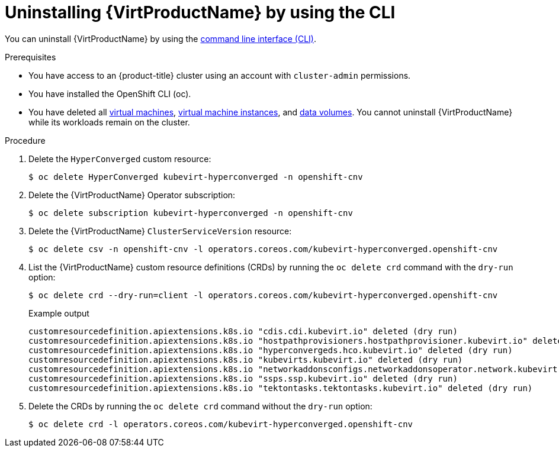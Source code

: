 // Module included in the following assemblies:
//
// * virt/install/uninstalling-virt.adoc

:_content-type: PROCEDURE
[id="virt-deleting-virt-cli_{context}"]
= Uninstalling {VirtProductName} by using the CLI

You can uninstall {VirtProductName} by using the xref:../../cli_reference/openshift_cli/getting-started-cli.adoc#cli-getting-started[command line interface (CLI)].

.Prerequisites

* You have access to an {product-title} cluster using an account with `cluster-admin` permissions.
* You have installed the OpenShift CLI (oc).
* You have deleted all xref:../../virt/virtual_machines/virt-delete-vms.adoc#virt-delete-vm-web_virt-delete-vms[virtual machines], xref:../../virt/virtual_machines/virt-manage-vmis.adoc#virt-deleting-vmis-cli_virt-manage-vmis[virtual machine instances],
and xref:../../virt/virtual_machines/virtual_disks/virt-deleting-datavolumes.adoc#virt-deleting-dvs_virt-deleting-datavolumes[data volumes]. You cannot uninstall {VirtProductName} while its workloads remain on the cluster.

.Procedure

. Delete the `HyperConverged` custom resource:
+
[source,terminal]
----
$ oc delete HyperConverged kubevirt-hyperconverged -n openshift-cnv
----

. Delete the {VirtProductName} Operator subscription:
+
[source,terminal]
----
$ oc delete subscription kubevirt-hyperconverged -n openshift-cnv
----

. Delete the {VirtProductName} `ClusterServiceVersion` resource:
+
[source,terminal]
----
$ oc delete csv -n openshift-cnv -l operators.coreos.com/kubevirt-hyperconverged.openshift-cnv
----

. List the {VirtProductName} custom resource definitions (CRDs) by running the `oc delete crd` command with the `dry-run` option:
+
[source,terminal]
----
$ oc delete crd --dry-run=client -l operators.coreos.com/kubevirt-hyperconverged.openshift-cnv
----
+
.Example output
----
customresourcedefinition.apiextensions.k8s.io "cdis.cdi.kubevirt.io" deleted (dry run)
customresourcedefinition.apiextensions.k8s.io "hostpathprovisioners.hostpathprovisioner.kubevirt.io" deleted (dry run)
customresourcedefinition.apiextensions.k8s.io "hyperconvergeds.hco.kubevirt.io" deleted (dry run)
customresourcedefinition.apiextensions.k8s.io "kubevirts.kubevirt.io" deleted (dry run)
customresourcedefinition.apiextensions.k8s.io "networkaddonsconfigs.networkaddonsoperator.network.kubevirt.io" deleted (dry run)
customresourcedefinition.apiextensions.k8s.io "ssps.ssp.kubevirt.io" deleted (dry run)
customresourcedefinition.apiextensions.k8s.io "tektontasks.tektontasks.kubevirt.io" deleted (dry run)
----

. Delete the CRDs by running the `oc delete crd` command without the `dry-run` option:
+
[source,terminal]
----
$ oc delete crd -l operators.coreos.com/kubevirt-hyperconverged.openshift-cnv
----